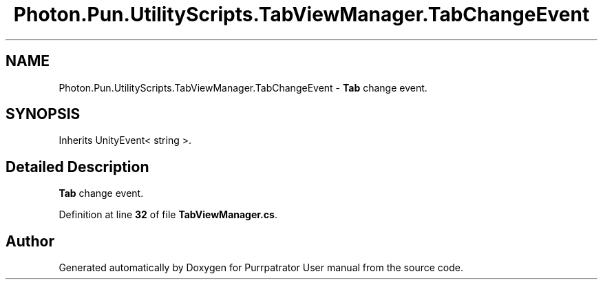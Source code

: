.TH "Photon.Pun.UtilityScripts.TabViewManager.TabChangeEvent" 3 "Mon Apr 18 2022" "Purrpatrator User manual" \" -*- nroff -*-
.ad l
.nh
.SH NAME
Photon.Pun.UtilityScripts.TabViewManager.TabChangeEvent \- \fBTab\fP change event\&.  

.SH SYNOPSIS
.br
.PP
.PP
Inherits UnityEvent< string >\&.
.SH "Detailed Description"
.PP 
\fBTab\fP change event\&. 


.PP
Definition at line \fB32\fP of file \fBTabViewManager\&.cs\fP\&.

.SH "Author"
.PP 
Generated automatically by Doxygen for Purrpatrator User manual from the source code\&.
